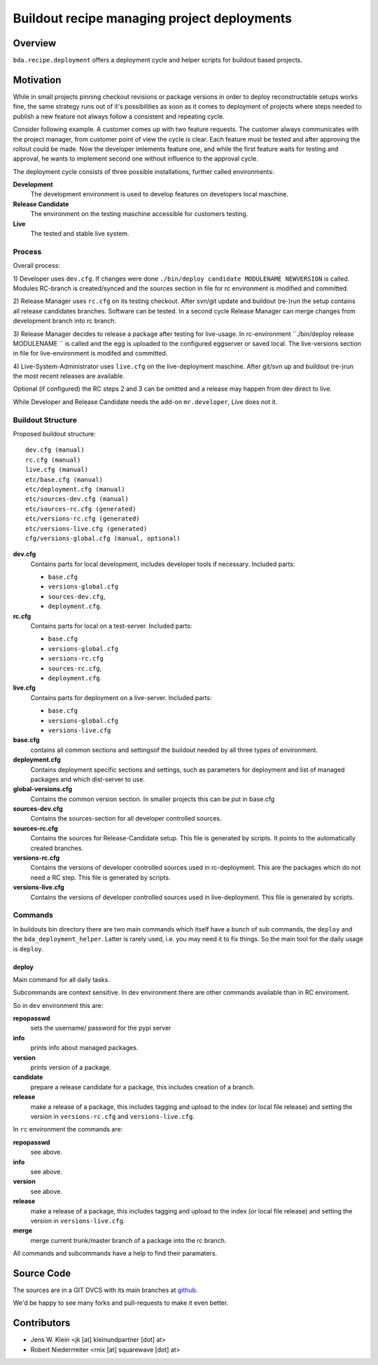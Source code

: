 ============================================
Buildout recipe managing project deployments
============================================

Overview
========

``bda.recipe.deployment`` offers a deployment cycle and helper scripts for
buildout based projects.


Motivation
==========

While in small projects pinning checkout revisions or package versions in order
to deploy reconstructable setups works fine, the same strategy runs out of
it's possibilities as soon as it comes to deployment of projects where
steps needed to publish a new feature not always follow a consistent and
repeating cycle.

Consider following example. A customer comes up with two feature requests. The
customer always communicates with the project manager, from customer point of
view the cycle is clear. Each feature must be tested and after approving the
rollout could be made. Now the developer imlements feature one, and while the
first feature waits for testing and approval, he wants to implement second one
without influence to the approval cycle.

The deployment cycle consists of three possible installations, further called
environments:

**Development**
    The development environment is used to develop features on developers local
    maschine.

**Release Candidate**
    The environment on the testing maschine accessible for customers testing.

**Live**
    The tested and stable live system.


Process
-------

Overall process:

1) Developer uses ``dev.cfg``. If changes were done
``./bin/deploy candidate MODULENAME NEWVERSION`` is called. Modules RC-branch is
created/synced and the sources section in file for rc environment is modified
and committed.

2) Release Manager uses ``rc.cfg`` on its testing checkout. After svn/git update
and buildout (re-)run the setup contains all release candidates branches.
Software can be tested. In a second cycle Release Manager can merge changes from
development branch into rc branch.

3) Release Manager decides to release a package after testing for live-usage.
In rc-environment ``./bin/deploy release MODULENAME `` is called and the egg is
uploaded to the configured eggserver or saved local. The live-versions section
in file for live-environment is modifed and committed.

4) Live-System-Administrator uses ``live.cfg`` on the live-deployment maschine.
After git/svn up and buildout (re-)run the most recent releases are available.

Optional (if configured) the RC steps 2 and 3  can be omitted and a release may
happen from dev direct to live.

While Developer and Release Candidate needs the add-on ``mr.developer``, Live
does not it.


Buildout Structure
------------------

Proposed buildout structure::

    dev.cfg (manual)
    rc.cfg (manual)
    live.cfg (manual)
    etc/base.cfg (manual)
    etc/deployment.cfg (manual)
    etc/sources-dev.cfg (manual)
    etc/sources-rc.cfg (generated)
    etc/versions-rc.cfg (generated)
    etc/versions-live.cfg (generated)
    cfg/versions-global.cfg (manual, optional)

**dev.cfg**
    Contains parts for local development, includes developer tools if
    necessary. Included parts:

    - ``base.cfg``
    - ``versions-global.cfg``
    - ``sources-dev.cfg``,
    - ``deployment.cfg``.

**rc.cfg**
    Contains parts for local on a test-server. Included parts:

    - ``base.cfg``
    - ``versions-global.cfg``
    - ``versions-rc.cfg``
    - ``sources-rc.cfg``,
    - ``deployment.cfg``.

**live.cfg**
    Contains parts for deployment on a live-server. Included parts:

    - ``base.cfg``
    - ``versions-global.cfg``
    - ``versions-live.cfg``

**base.cfg**
    contains all common sections and settingsof the buildout needed by all
    three types of environment.

**deployment.cfg**
    Contains deployment specific sections and settings, such as parameters for
    deployment and list of managed packages and which dist-server to use.

**global-versions.cfg**
    Contains the common version section. In smaller projects this can be put in
    base.cfg

**sources-dev.cfg**
    Contains the sources-section for all developer controlled sources.

**sources-rc.cfg**
    Contains the sources for Release-Candidate setup. This file is generated by
    scripts. It points to the automatically created branches.

**versions-rc.cfg**
    Contains the versions of developer controlled sources used in
    rc-deployment. This are the packages which do not need a RC step.
    This file is generated by scripts.

**versions-live.cfg**
    Contains the versions of developer controlled sources used in
    live-deployment. This file is generated by scripts.


Commands
--------

In buildouts bin directory there are two main commands which itself have a
bunch of sub commands, the ``deploy`` and the ``bda_deployment_helper``. Latter
is rarely used, i.e. you may need it to fix things. So the main tool for the
daily usage is ``deploy``.

deploy
~~~~~~

Main command for all daily tasks.

Subcommands are context sensitive. In dev environment there are other
commands available than in RC enviroment.

So in ``dev`` environment this are:

**repopasswd**
    sets the username/ password for the pypi server

**info**
    prints info about managed packages.

**version**
    prints version of a package.

**candidate**
    prepare a release candidate for a package, this includes creation of a
    branch.

**release**
    make a release of a package, this includes tagging and upload to the
    index (or local file release) and setting the version in
    ``versions-rc.cfg`` and ``versions-live.cfg``.

In ``rc`` environment the commands are:

**repopasswd**
     see above.

**info**
     see above.

**version**
     see above.

**release**
    make a release of a package, this includes tagging and upload to the
    index (or local file release) and setting the version in
    ``versions-live.cfg``.

**merge**
    merge current trunk/master branch of a package into the rc branch.

All commands and subcommands have a help to find their paramaters.


Source Code
===========

The sources are in a GIT DVCS with its main branches at
`github <http://github.com/bluedynamics/bda.recipe.deployment>`_.

We'd be happy to see many forks and pull-requests to make it even better.


Contributors
============

- Jens W. Klein <jk [at] kleinundpartner [dot] at>

- Robert Niederrreiter <rnix [at] squarewave [dot] at>

